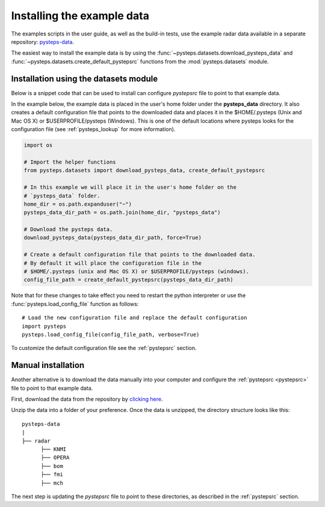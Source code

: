 .. _example_data:

Installing the example data
===========================

The examples scripts in the user guide, as well as the build-in tests,
use the example radar data available in a separate repository:
`pysteps-data <https://github.com/pySTEPS/pysteps-data>`_.

The easiest way to install the example data is by using the
:func:`~pysteps.datasets.download_pysteps_data` and
:func:`~pysteps.datasets.create_default_pystepsrc` functions from
the :mod:`pysteps.datasets` module.

Installation using the datasets module
~~~~~~~~~~~~~~~~~~~~~~~~~~~~~~~~~~~~~~

Below is a snippet code that can be used to install can configure `pystepsrc` file to
point to that example data.


In the example below, the example data is placed in the user's home folder under the
**pysteps_data** directory. It also creates a default configuration file that points to
the downloaded data and places it in the $HOME/.pysteps (Unix and Mac OS X) or
$USERPROFILE/pysteps (Windows). This is one of the default locations where pysteps
looks for the configuration file (see :ref:`pysteps_lookup` for
more information).

.. code-block:: python

    import os

    # Import the helper functions
    from pysteps.datasets import download_pysteps_data, create_default_pystepsrc

    # In this example we will place it in the user's home folder on the
    # `pysteps_data` folder.
    home_dir = os.path.expanduser("~")
    pysteps_data_dir_path = os.path.join(home_dir, "pysteps_data")

    # Download the pysteps data.
    download_pysteps_data(pysteps_data_dir_path, force=True)

    # Create a default configuration file that points to the downloaded data.
    # By default it will place the configuration file in the
    # $HOME/.pysteps (unix and Mac OS X) or $USERPROFILE/pysteps (windows).
    config_file_path = create_default_pystepsrc(pysteps_data_dir_path)

Note that for these changes to take effect you need to restart the python interpreter or
use the :func:`pysteps.load_config_file` function as follows::

    # Load the new configuration file and replace the default configuration
    import pysteps
    pysteps.load_config_file(config_file_path, verbose=True)


To customize the default configuration file see the :ref:`pystepsrc` section.


Manual installation
~~~~~~~~~~~~~~~~~~~

Another alternative is to download the data manually into your computer and configure the
:ref:`pystepsrc <pystepsrc>` file to point to that example data.

First, download the data from the repository by
`clicking here <https://github.com/pySTEPS/pysteps-data/archive/master.zip>`_.

Unzip the data into a folder of your preference. Once the data is unzipped, the
directory structure looks like this::


    pysteps-data
    |
    ├── radar
          ├── KNMI
          ├── OPERA
          ├── bom
          ├── fmi
          ├── mch

The next step is updating the *pystepsrc* file to point to these directories,
as described in the :ref:`pystepsrc` section.




